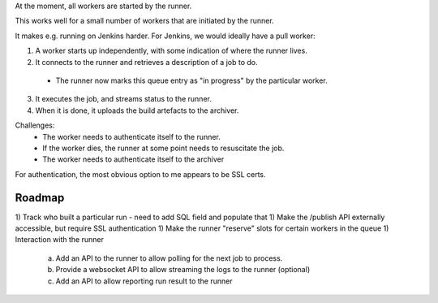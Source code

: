 At the moment, all workers are started by the runner.

This works well for a small number of workers that are initiated by the runner.

It makes e.g. running on Jenkins harder. For Jenkins, we would ideally have
a pull worker:

1) A worker starts up independently, with some indication of where the runner lives.
2) It connects to the runner and retrieves a description of a job to do.
 + The runner now marks this queue entry as "in progress" by the particular
   worker.
3) It executes the job, and streams status to the runner.
4) When it is done, it uploads the build artefacts to the archiver.

Challenges:
 + The worker needs to authenticate itself to the runner.
 + If the worker dies, the runner at some point needs to resuscitate the job.
 + The worker needs to authenticate itself to the archiver

For authentication, the most obvious option to me appears to be SSL certs.

Roadmap
=======

1) Track who built a particular run - need to add SQL field and populate that
1) Make the /publish API externally accessible, but require SSL authentication
1) Make the runner "reserve" slots for certain workers in the queue
1) Interaction with the runner
 a) Add an API to the runner to allow polling for the next
    job to process.
 b) Provide a websocket API to allow streaming the logs to the runner (optional)
 c) Add an API to allow reporting run result to the runner
